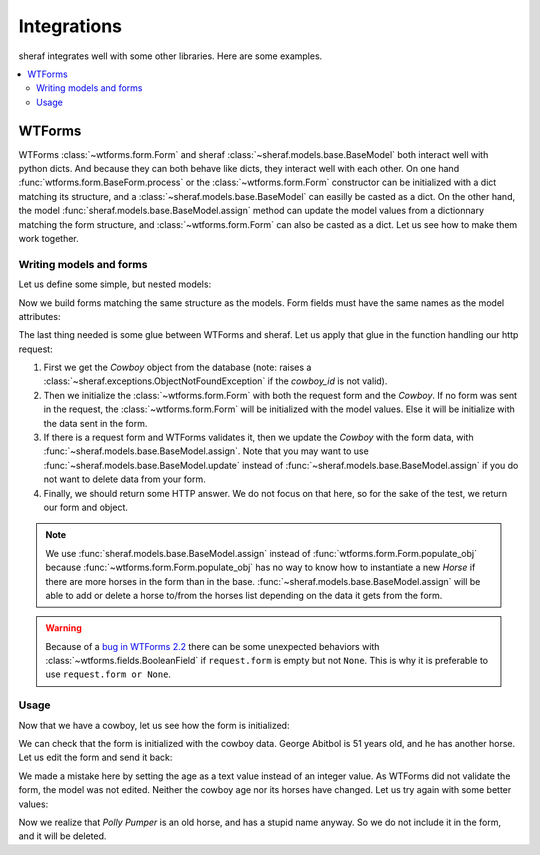 Integrations
############

sheraf integrates well with some other libraries. Here are some examples.

.. contents::
   :local:

WTForms
-------

WTForms :class:`~wtforms.form.Form` and sheraf :class:`~sheraf.models.base.BaseModel` both interact well with python dicts. And because they can both behave like dicts, they interact well with each other. On one hand :func:`wtforms.form.BaseForm.process` or the :class:`~wtforms.form.Form` constructor can be initialized with a dict matching its structure, and a :class:`~sheraf.models.base.BaseModel` can easilly be casted as a dict. On the other hand, the model :func:`sheraf.models.base.BaseModel.assign` method can update the model values from a dictionnary matching the form structure, and :class:`~wtforms.form.Form` can also be casted as a dict. Let us see how to make them work together.

Writing models and forms
~~~~~~~~~~~~~~~~~~~~~~~~

Let us define some simple, but nested models:

.. doctest::

    >>> import sheraf
    >>> class Horse(sheraf.InlineModel):
    ...     name = sheraf.SimpleAttribute()
    ...
    >>> class Cowboy(sheraf.Model):
    ...     table = "cowboys"
    ...
    ...     name = sheraf.SimpleAttribute()
    ...     age = sheraf.IntegerAttribute()
    ...     horses = sheraf.SmallListAttribute(sheraf.InlineModelAttribute(Horse))

Now we build forms matching the same structure as the models. Form fields must have the same names as the model attributes:

.. doctest::

    >>> import wtforms
    >>> class HorseForm(wtforms.Form):
    ...     name = wtforms.StringField(label="The horse name")
    ...
    >>> class CowboyForm(wtforms.Form):
    ...     name = wtforms.StringField(label="The cowboy name")
    ...     age = wtforms.IntegerField(label="The cowboy age")
    ...     horses = wtforms.FieldList(
    ...         wtforms.FormField(HorseForm),
    ...     )

The last thing needed is some glue between WTForms and sheraf. Let us apply that glue in the function handling our http request:

.. doctest::

    >>> @sheraf.commit
    ... def cowboy_form(request, cowboy_id):
    ...     cowboy = Cowboy.read(cowboy_id)
    ...
    ...     form = CowboyForm(request.form or None, cowboy)
    ...
    ...     if request.method == 'POST':
    ...         if form.validate():
    ...             cowboy.assign(**form.data)
    ...         else:
    ...             print(form.errors)
    ...
    ...     # Usually this is where we return a werkzeug answer,
    ...     # but for the test, let's return the form and the model
    ...     return cowboy, form

1. First we get the *Cowboy* object from the database (note: raises a :class:`~sheraf.exceptions.ObjectNotFoundException` if the *cowboy_id* is not valid).
2. Then we initialize the :class:`~wtforms.form.Form` with both the request form and the *Cowboy*. If no form was sent in the request, the :class:`~wtforms.form.Form` will be initialized with the model values. Else it will be initialize with the data sent in the form.
3. If there is a request form and WTForms validates it, then we update the *Cowboy* with the form data, with :func:`~sheraf.models.base.BaseModel.assign`. Note that you may want to use :func:`~sheraf.models.base.BaseModel.update` instead of :func:`~sheraf.models.base.BaseModel.assign` if you do not want to delete data from your form.
4. Finally, we should return some HTTP answer. We do not focus on that here, so for the sake of the test, we return our form and object.

.. note :: We use :func:`sheraf.models.base.BaseModel.assign` instead of :func:`wtforms.form.Form.populate_obj` because :func:`~wtforms.form.Form.populate_obj` has no way to know how to instantiate a new *Horse* if there are more horses in the form than in the base. :func:`~sheraf.models.base.BaseModel.assign` will be able to add or delete a horse to/from the horses list depending on the data it gets from the form.

.. warning :: Because of a `bug in WTForms 2.2 <https://github.com/wtforms/wtforms/issues/414>`_ there can be some unexpected behaviors with :class:`~wtforms.fields.BooleanField` if ``request.form`` is empty but not ``None``. This is why it is preferable to use ``request.form or None``.

Usage
~~~~~

.. doctest ::

    >>> from werkzeug.test import EnvironBuilder
    >>> from werkzeug.wrappers import Request

    >>> with sheraf.connection(commit=True):
    ...     george = Cowboy.create(name="George Abitbol", age=50, horses=[
    ...         {"name": "Jolly Jumper"},
    ...     ])

Now that we have a cowboy, let us see how the form is initialized:

.. doctest ::

    >>> # This is an utility to simulate a real werkzeug request
    >>> request = Request(EnvironBuilder(method='GET').get_environ())

    >>> with sheraf.connection():
    ...     cowboy, form = cowboy_form(request, george.id)
    ...     cowboy.name
    'George Abitbol'

    >>> form.name.data
    'George Abitbol'

    >>> form.horses.data
    [{'name': 'Jolly Jumper'}]

We can check that the form is initialized with the cowboy data. George Abitbol is 51 years old,
and he has another horse. Let us edit the form and send it back:

.. doctest ::

    >>> request = Request(EnvironBuilder(method='POST', data={
    ...     'name': 'George Abitbol',
    ...     'age': 'fifty-one',
    ...     'horses-0-name': 'Jolly Jumper',
    ...     'horses-1-name': 'Polly Pumper',
    ... }).get_environ())

    >>> with sheraf.connection():
    ...     cowboy, form = cowboy_form(request, george.id)
    {'age': ['Not a valid integer value.']}

    >>> with sheraf.connection():
    ...     cowboy.age
    50

    >>> with sheraf.connection():
    ...     len(cowboy.horses)
    1

We made a mistake here by setting the age as a text value instead of an integer value. As WTForms did not validate the form,
the model was not edited. Neither the cowboy age nor its horses have changed. Let us try again with some better values:

.. doctest ::

    >>> request = Request(EnvironBuilder(method='POST', data={
    ...     'name': 'George Abitbol',
    ...     'age': 51,
    ...     'horses-0-name': 'Jolly Jumper',
    ...     'horses-1-name': 'Polly Pumper',
    ... }).get_environ())
    ...

    >>> with sheraf.connection():
    ...     cowboy, form = cowboy_form(request, george.id)
    ...     cowboy.age
    51

Now we realize that *Polly Pumper* is an old horse, and has a stupid name anyway. So we do not include it in the form, and
it will be deleted.

.. doctest ::

    >>> request = Request(EnvironBuilder(method='POST', data={
    ...     'name': 'George Abitbol',
    ...     'age': 51,
    ...     'horses-0-name': 'Jolly Jumper',
    ... }).get_environ())

    >>> with sheraf.connection():
    ...     cowboy, form = cowboy_form(request, george.id)
    ...     len(cowboy.horses)
    1
